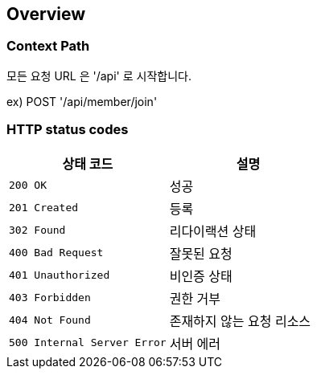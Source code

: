 [[overview]]
== Overview

[[overview-context-path]]
=== Context Path
모든 요청 URL 은 '/api' 로 시작합니다.

ex) POST '/api/member/join'

[[overview-http-status-codes]]
=== HTTP status codes

|===
| 상태 코드 | 설명

| `200 OK`
| 성공

| `201 Created`
| 등록

| `302 Found`
| 리다이랙션 상태

| `400 Bad Request`
| 잘못된 요청

| `401 Unauthorized`
| 비인증 상태

| `403 Forbidden`
| 권한 거부

| `404 Not Found`
| 존재하지 않는 요청 리소스

| `500 Internal Server Error`
| 서버 에러
|===